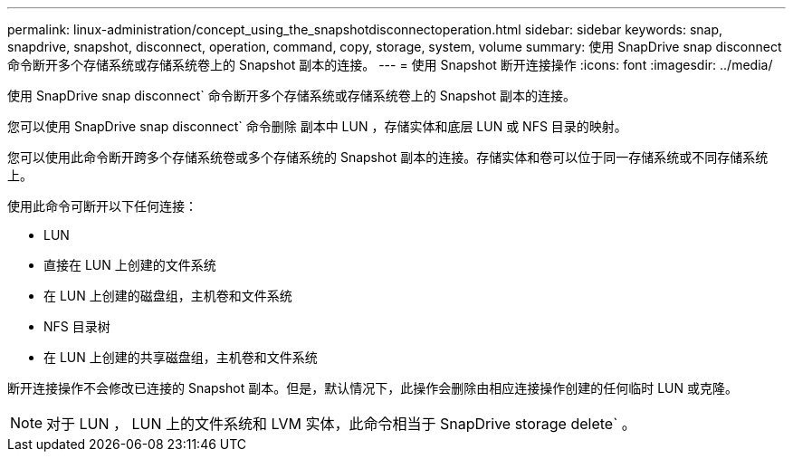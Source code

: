 ---
permalink: linux-administration/concept_using_the_snapshotdisconnectoperation.html 
sidebar: sidebar 
keywords: snap, snapdrive, snapshot, disconnect, operation, command, copy, storage, system, volume 
summary: 使用 SnapDrive snap disconnect 命令断开多个存储系统或存储系统卷上的 Snapshot 副本的连接。 
---
= 使用 Snapshot 断开连接操作
:icons: font
:imagesdir: ../media/


[role="lead"]
使用 SnapDrive snap disconnect` 命令断开多个存储系统或存储系统卷上的 Snapshot 副本的连接。

您可以使用 SnapDrive snap disconnect` 命令删除 副本中 LUN ，存储实体和底层 LUN 或 NFS 目录的映射。

您可以使用此命令断开跨多个存储系统卷或多个存储系统的 Snapshot 副本的连接。存储实体和卷可以位于同一存储系统或不同存储系统上。

使用此命令可断开以下任何连接：

* LUN
* 直接在 LUN 上创建的文件系统
* 在 LUN 上创建的磁盘组，主机卷和文件系统
* NFS 目录树
* 在 LUN 上创建的共享磁盘组，主机卷和文件系统


断开连接操作不会修改已连接的 Snapshot 副本。但是，默认情况下，此操作会删除由相应连接操作创建的任何临时 LUN 或克隆。


NOTE: 对于 LUN ， LUN 上的文件系统和 LVM 实体，此命令相当于 SnapDrive storage delete` 。
